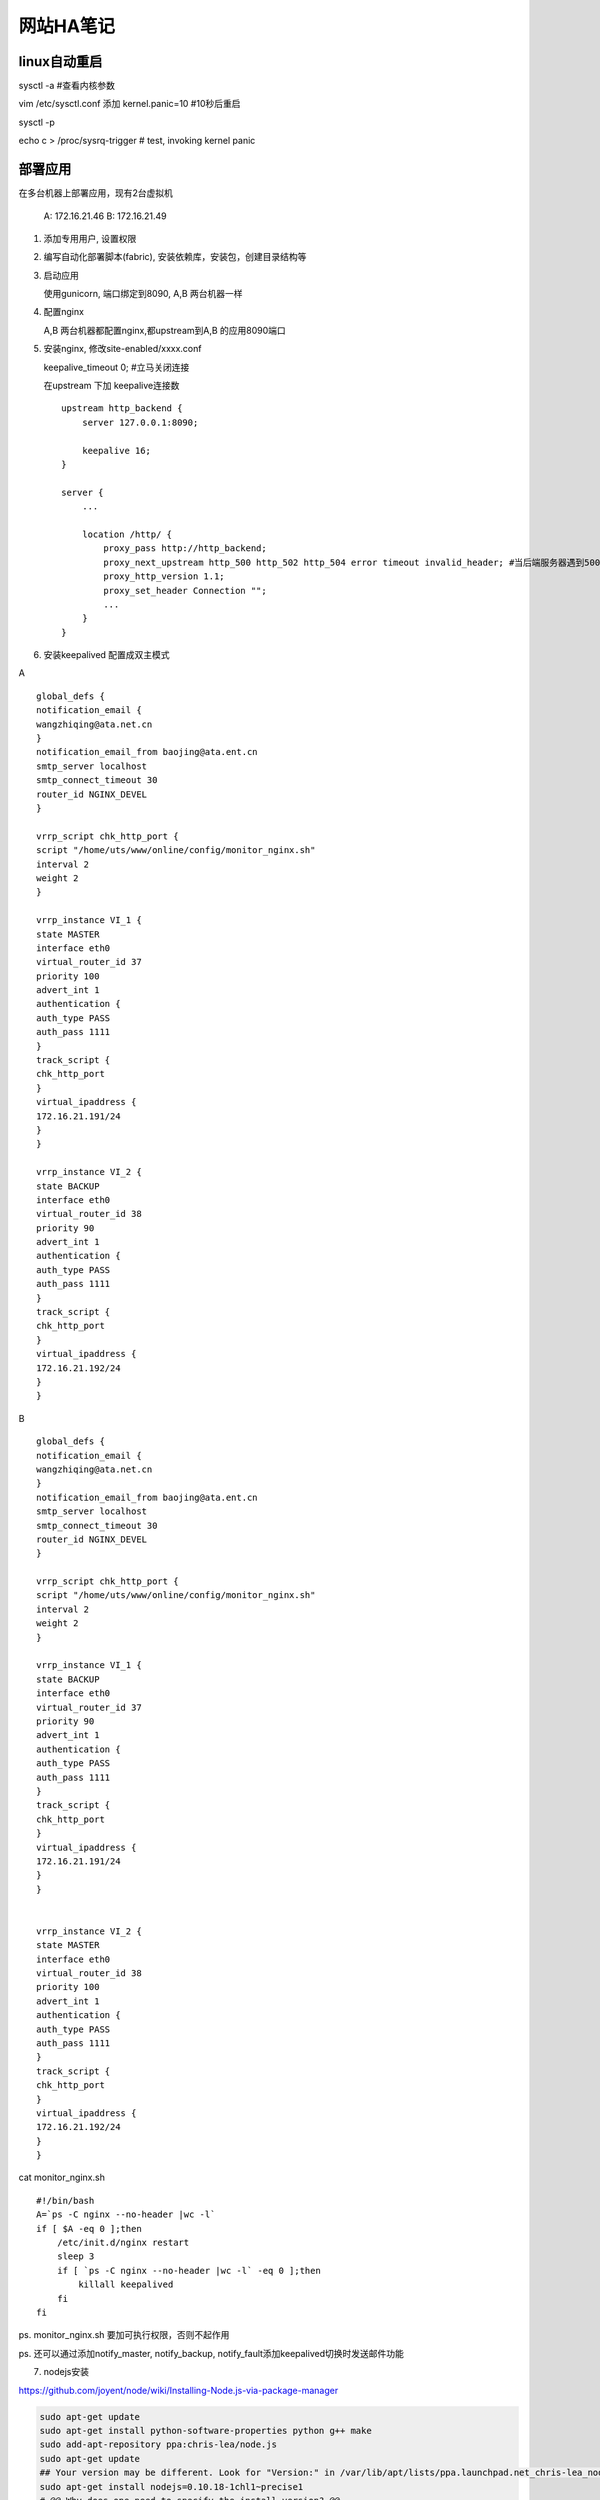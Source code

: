 =================
网站HA笔记
=================

linux自动重启
=====================

sysctl -a #查看内核参数

vim /etc/sysctl.conf 添加 kernel.panic=10 #10秒后重启

sysctl -p

echo c > /proc/sysrq-trigger  # test, invoking kernel panic


部署应用
=======================

在多台机器上部署应用，现有2台虚拟机

  A: 172.16.21.46
  B: 172.16.21.49

1. 添加专用用户, 设置权限

2. 编写自动化部署脚本(fabric), 安装依赖库，安装包，创建目录结构等

3. 启动应用

   使用gunicorn, 端口绑定到8090, A,B 两台机器一样

4. 配置nginx

   A,B 两台机器都配置nginx,都upstream到A,B 的应用8090端口

5. 安装nginx, 修改site-enabled/xxxx.conf
   
   keepalive_timeout 0; #立马关闭连接

   在upstream 下加 keepalive连接数 ::

    upstream http_backend {
        server 127.0.0.1:8090;

        keepalive 16;
    }

    server {
        ...

        location /http/ {
            proxy_pass http://http_backend;
            proxy_next_upstream http_500 http_502 http_504 error timeout invalid_header; #当后端服务器遇到500、502、504、错误与超时，自动将请求转发给web1组的另一台服务器，达到故障转移
            proxy_http_version 1.1;
            proxy_set_header Connection "";
            ...
        }
    }

6. 安装keepalived 配置成双主模式

A ::

    global_defs {
    notification_email {
    wangzhiqing@ata.net.cn
    }
    notification_email_from baojing@ata.ent.cn
    smtp_server localhost
    smtp_connect_timeout 30
    router_id NGINX_DEVEL
    }

    vrrp_script chk_http_port {
    script "/home/uts/www/online/config/monitor_nginx.sh"
    interval 2
    weight 2
    }

    vrrp_instance VI_1 {
    state MASTER
    interface eth0
    virtual_router_id 37
    priority 100
    advert_int 1
    authentication {
    auth_type PASS
    auth_pass 1111
    }
    track_script {
    chk_http_port
    }
    virtual_ipaddress {
    172.16.21.191/24
    }
    }

    vrrp_instance VI_2 {
    state BACKUP
    interface eth0
    virtual_router_id 38
    priority 90
    advert_int 1
    authentication {
    auth_type PASS
    auth_pass 1111
    }
    track_script {
    chk_http_port
    }
    virtual_ipaddress {
    172.16.21.192/24
    }
    }


B ::

    global_defs {
    notification_email {
    wangzhiqing@ata.net.cn
    }
    notification_email_from baojing@ata.ent.cn
    smtp_server localhost
    smtp_connect_timeout 30
    router_id NGINX_DEVEL
    }
    
    vrrp_script chk_http_port {
    script "/home/uts/www/online/config/monitor_nginx.sh"
    interval 2
    weight 2
    }
    
    vrrp_instance VI_1 {
    state BACKUP
    interface eth0
    virtual_router_id 37
    priority 90
    advert_int 1
    authentication {
    auth_type PASS
    auth_pass 1111
    }
    track_script {
    chk_http_port
    }
    virtual_ipaddress {
    172.16.21.191/24
    }
    }
    
    
    vrrp_instance VI_2 {
    state MASTER
    interface eth0
    virtual_router_id 38
    priority 100
    advert_int 1
    authentication {
    auth_type PASS
    auth_pass 1111
    }
    track_script {
    chk_http_port
    }
    virtual_ipaddress {
    172.16.21.192/24
    }
    }
   
cat monitor_nginx.sh ::

    #!/bin/bash
    A=`ps -C nginx --no-header |wc -l`
    if [ $A -eq 0 ];then
        /etc/init.d/nginx restart
        sleep 3
        if [ `ps -C nginx --no-header |wc -l` -eq 0 ];then
            killall keepalived
        fi
    fi

ps. monitor_nginx.sh 要加可执行权限，否则不起作用

ps. 还可以通过添加notify_master, notify_backup, notify_fault添加keepalived切换时发送邮件功能


7. nodejs安装

https://github.com/joyent/node/wiki/Installing-Node.js-via-package-manager

.. code-block:: shell

    sudo apt-get update
    sudo apt-get install python-software-properties python g++ make
    sudo add-apt-repository ppa:chris-lea/node.js
    sudo apt-get update
    ## Your version may be different. Look for "Version:" in /var/lib/apt/lists/ppa.launchpad.net_chris-lea_node.js_[...]_Packages (ellipsised part of path varies with setup)
    sudo apt-get install nodejs=0.10.18-1chl1~precise1
    # @@ Why does one need to specify the install version? @@

安装grunt ::

    npm install -g grunt-cli
    npm install --save-dev #安装库in package.json
    grunt dev:client #compile

haproxy
===================

以前老听人说ha, hb啥的，很高深的样子，这次也洋气了一把，整了下haproxy, 其实...用过也就那么回事，当然我只是简单的配置了一下，还有很多参数需要深入学习

sudo apt-get install haproxy

我的mint默认不开启haproxy守护，改下/etc/default/haproxy, ENABLED=1

cat /etc/haproxy/haproxy.cfg::

    global
    	log 127.0.0.1	local0
    	log 127.0.0.1	local1 notice
    	maxconn 4096
    	#chroot /usr/share/haproxy
    	user haproxy
    	group haproxy
    	daemon
    	#debug
    	#quiet
    
    defaults
    	log	global
    	mode	http
    	option	httplog
    	option	dontlognull
    	retries	3
    	option redispatch
    	maxconn	2000
    	contimeout	5000
    	clitimeout	50000
    	srvtimeout	50000
    
    listen rabbit-cluster 0.0.0.0:5672
        mode tcp
        balance roundrobin
        server rabbit_1 172.16.21.46:5672 check inter 2000 rise 2 fall 3
        server rabbit_2 172.16.21.49:5672 check inter 2000 rise 2 fall 3

    listen web-cluster :80
        mode tcp
        balance roundrobin
        server app_1 172.16.21.46:80 check inter 2000 rise 2 fall 3
        server app_2 172.16.21.49:90 check inter 2000 rise 2 fall 3
    
    listen monitoring :8100
        mode http
        option httplog
        stats enable
        stats uri /haproxy
        stats refresh 5s

5672端口反向到两台rabbitmq服务器，这里rabbitmq没有作集群，原因以后说

80反向到nginx的80端， 原来用nginx作loadbalance的，现在不需要这么作了，每台机器就只代理本机的应用，这样作的好处是，添加应用服务器的时候只要改haproxy的配置即可，当然缺点也有。

8100是haproxy state端口，提供一个web界面察看各服务器状态。

这里的配置参数很多都是抄的，没有深入了解各参数的意义，后面要深入学习
    
